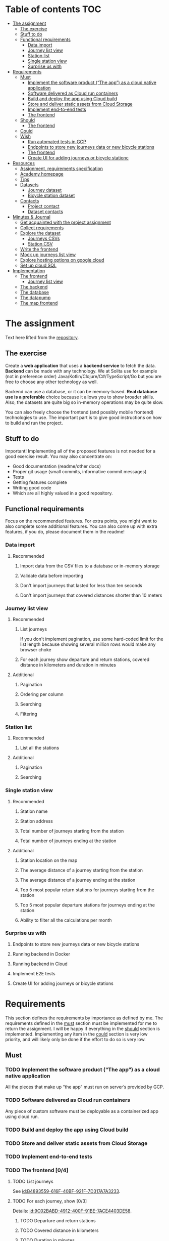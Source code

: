 #+todo: TODO | DONE

* Table of contents                                                     :TOC:
- [[#the-assignment][The assignment]]
  - [[#the-exercise][The exercise]]
  - [[#stuff-to-do][Stuff to do]]
  - [[#functional-requirements][Functional requirements]]
    - [[#data-import][Data import]]
    - [[#journey-list-view][Journey list view]]
    - [[#station-list][Station list]]
    - [[#single-station-view][Single station view]]
    - [[#surprise-us-with][Surprise us with]]
- [[#requirements][Requirements]]
  - [[#must][Must]]
    - [[#implement-the-software-product-the-app-as-a-cloud-native-application][Implement the software product (“The app”) as a cloud native application]]
    - [[#software-delivered-as-cloud-run-containers][Software delivered as Cloud run containers]]
    - [[#build-and-deploy-the-app-using-cloud-build][Build and deploy the app using Cloud build]]
    - [[#store-and-deliver-static-assets-from-cloud-storage][Store and deliver static assets from Cloud Storage]]
    - [[#implement-end-to-end-tests][Implement end-to-end tests]]
    - [[#the-frontend-04][The frontend]]
  - [[#should][Should]]
    - [[#the-frontend-03][The frontend]]
  - [[#could][Could]]
  - [[#wish][Wish]]
    - [[#run-automated-tests-in-gcp][Run automated tests in GCP]]
    - [[#endpoints-to-store-new-journeys-data-or-new-bicycle-stations][Endpoints to store new journeys data or new bicycle stations]]
    - [[#the-frontend][The frontend]]
    - [[#create-ui-for-adding-journeys-or-bicycle-stationc][Create UI for adding journeys or bicycle stationc]]
- [[#resources][Resources]]
  - [[#assignment-requirements-specification][Assignment, requirements specification]]
  - [[#academy-homepage][Academy homepage]]
  - [[#tips][Tips]]
  - [[#datasets][Datasets]]
    - [[#journey-dataset][Journey dataset]]
    - [[#bicycle-station-dataset][Bicycle station dataset]]
  - [[#contacts][Contacts]]
    - [[#project-contact][Project contact]]
    - [[#dataset-contacts][Dataset contacts]]
- [[#minutes--journal][Minutes & Journal]]
  - [[#get-acquainted-with-the-project-assignment][Get acquainted with the project assignment]]
  - [[#collect-requirements][Collect requirements]]
  - [[#explore-the-dataset][Explore the dataset]]
    - [[#journeys-csvs][Journeys CSVs]]
    - [[#station-csv][Station CSV]]
  - [[#write-the-frontend][Write the frontend]]
  - [[#mock-up-journeys-list-view][Mock up journeys list view]]
  - [[#explore-hosting-options-on-google-cloud][Explore hosting options on google cloud]]
  - [[#set-up-cloud-sql][Set up cloud SQL]]
- [[#implementation][Implementation]]
  - [[#the-frontend-1][The frontend]]
    - [[#journey-list-view-1][Journey list view]]
  - [[#the-backend][The backend]]
  - [[#the-database][The database]]
  - [[#the-datapump][The datapump]]
  - [[#the-map-frontend][The map frontend]]

* The assignment

Text here lifted from the [[id:40872028-9B66-4C60-BCEA-0F8D427CBF74][repository]].

** The exercise

Create a *web application* that uses a *backend service* to fetch the data. *Backend* can be made with any technology. We at Solita use for example (not in preference order) Java/Kotlin/Clojure/C#/TypeScript/Go but you are free to choose any other technology as well.

Backend can use a database, or it can be memory-based. *Real database use is a preferable* choice because it allows you to show broader skills. Also, the datasets are quite big so in-memory operations may be quite slow.

You can also freely choose the frontend (and possibly mobile frontend) technologies to use. The important part is to give good instructions on how to build and run the project.

** Stuff to do

Important! Implementing all of the proposed features is not needed for a good exercise result. You may also concentrate on:

+ Good documentation (readme/other docs)
+ Proper git usage (small commits, informative commit messages)
+ Tests
+ Getting features complete
+ Writing good code
+ Which are all highly valued in a good repository.

** Functional requirements

Focus on the recommended features. For extra points, you might want to also complete some additional features. You can also come up with extra features, if you do, please document them in the readme!

*** Data import

**** Recommended

*****  Import data from the CSV files to a database or in-memory storage

***** Validate data before importing

***** Don't import journeys that lasted for less than ten seconds

***** Don't import journeys that covered distances shorter than 10 meters

*** Journey list view
:PROPERTIES:
:ID:       3021535E-D457-4E21-B296-4035BCE2E439
:END:

**** Recommended

***** List journeys
:PROPERTIES:
:ID:       B4893559-616F-40BF-921F-7D317A7A3233
:END:

If you don't implement pagination, use some hard-coded limit for the list length because showing several million rows would make any browser choke

***** For each journey show departure and return stations, covered distance in kilometers and duration in minutes
:PROPERTIES:
:ID:       9C02BABD-4912-400F-91BE-7ACE4403DE58
:END:

**** Additional
:PROPERTIES:
:ID:       7DC9F915-F042-4FD0-8B35-F1CB41822661
:END:

***** Pagination
:PROPERTIES:
:ID:       C3F75C9E-BF89-4BA2-8FF9-6A0834A5FD9C
:END:

***** Ordering per column
:PROPERTIES:
:ID:       E0C31B66-06FB-41CE-997D-B0C7263C453C
:END:

***** Searching
:PROPERTIES:
:ID:       46BC5278-F5AE-4111-81CE-FABBBBDF2CCC
:END:

***** Filtering
:PROPERTIES:
:ID:       E59913C7-F2CA-46EB-BDF2-F6DDC2DEFCDE
:END:

*** Station list
:PROPERTIES:
:ID:       89C5ADDA-6E9D-485B-877F-2A47D765789A
:END:

**** Recommended
:PROPERTIES:
:ID:       560F2659-2E0A-43CC-B784-071D774D9305
:END:

***** List all the stations
:PROPERTIES:
:ID:       2E7F4555-4A42-4A5F-96CD-B917DED9F27F
:END:

**** Additional
:PROPERTIES:
:ID:       501D1AFF-D0DE-4C8F-9557-CFF81447EA1C
:END:

***** Pagination
:PROPERTIES:
:ID:       57A6951C-D5B4-4ABE-90CC-9737DB955055
:END:

***** Searching
:PROPERTIES:
:ID:       1A851198-298A-417B-9E16-091C0F722A69
:END:

*** Single station view
:PROPERTIES:
:ID:       8B7AC0C5-E098-401C-936F-9B8AA51B8AB4
:END:

**** Recommended
:PROPERTIES:
:ID:       3FE0134F-3D02-44E6-B340-28C7100F2AEA
:END:

***** Station name
:PROPERTIES:
:ID:       A85600E0-7208-4CA2-98A5-C7B4AB286607
:END:

***** Station address
:PROPERTIES:
:ID:       EDD7F112-7D78-4308-AEBB-EBB652CF1E19
:END:

***** Total number of journeys starting from the station
:PROPERTIES:
:ID:       8DC3256B-CE71-4C5D-98F8-620F56EA6A4D
:END:

***** Total number of journeys ending at the station
:PROPERTIES:
:ID:       BF6F35A7-ADFF-473D-9A84-03CA5A7EB6A3
:END:

**** Additional
:PROPERTIES:
:ID:       54FF5C21-84E5-452A-A254-1038B45C98B0
:END:

***** Station location on the map
:PROPERTIES:
:ID:       32E8AD8C-7075-41E2-857A-3028E260F2A0
:END:

***** The average distance of a journey starting from the station
:PROPERTIES:
:ID:       BE865AC1-498E-4211-B2E3-D0E6E5748D14
:END:

***** The average distance of a journey ending at the station
:PROPERTIES:
:ID:       9CE27BCA-212A-4652-926E-0A19EF9B41B4
:END:

***** Top 5 most popular return stations for journeys starting from the station
:PROPERTIES:
:ID:       D42F365F-AF8D-42DC-8BD9-569C7CE7A633
:END:

***** Top 5 most popular departure stations for journeys ending at the station
:PROPERTIES:
:ID:       3A44653C-D103-493F-B9BC-E5FD1114E582
:END:

***** Ability to filter all the calculations per month
:PROPERTIES:
:ID:       FC0D1A36-1AC4-4062-BE61-778E63EEAB71
:END:

*** Surprise us with

**** Endpoints to store new journeys data or new bicycle stations
:PROPERTIES:
:ID:       0E3E7F1C-06BC-4E1D-BD78-070E8C6318BC
:END:

**** Running backend in Docker

**** Running backend in Cloud

**** Implement E2E tests

**** Create UI for adding journeys or bicycle stations
:PROPERTIES:
:ID:       4105F08E-4AE4-4A2F-BB4F-EC9C9F9B275B
:END:

* Requirements

This section defines the requirements by importance as defined by me.  The requirements defined in the [[id:6893CF22-FA13-475C-89DE-36E7E2B33128][must]] section must be implemented for me to return the assignment.  I will be happy if everything in the [[id: 1DB8A845-6E20-4E41-86CF-12F6496ED110][should]] section is implemented.  Implementing any item in the [[id:7FDED9CD-5D9A-4F4E-8726-86548002F5E5][could]] section is very low priority, and will likely only be done if the effort to do so is very low.

** Must
:PROPERTIES:
:ID:       6893CF22-FA13-475C-89DE-36E7E2B33128
:END:

*** TODO Implement the software product (“The app”) as a cloud native application

All the pieces that make up “the app” must run on server’s provided by GCP.

*** TODO Software delivered as Cloud run containers

Any piece of custom software must be deployable as a containerized app using cloud run.

*** TODO Build and deploy the app using Cloud build

*** TODO Store and deliver static assets from Cloud Storage

*** TODO Implement end-to-end tests

*** TODO The frontend [0/4]
:PROPERTIES:
:ID:       1659CF90-34E8-4D6B-BBC8-B347089D2089
:END:

**** TODO List journeys

See [[id:B4893559-616F-40BF-921F-7D317A7A3233]].

**** TODO For each journey, show [0/3]

Details: [[id:9C02BABD-4912-400F-91BE-7ACE4403DE58]].

***** TODO Departure and return stations

***** TODO Covered distance in kilometers

***** TODO Duration in minutes

**** TODO Station list [0/1]

See [[id:560F2659-2E0A-43CC-B784-071D774D9305]].

***** TODO List all the stations

See [[id:2E7F4555-4A42-4A5F-96CD-B917DED9F27F]].

**** TODO Single station view [0/4]

See [[id:3FE0134F-3D02-44E6-B340-28C7100F2AEA]].

***** TODO Station name

See [[id:A85600E0-7208-4CA2-98A5-C7B4AB286607]].

***** TODO Station address

See [[id:EDD7F112-7D78-4308-AEBB-EBB652CF1E19]].

***** TODO Total number of journeys starting from the station

See [[id:8DC3256B-CE71-4C5D-98F8-620F56EA6A4D]].

***** TODO Total number of journeys ending at the station

See [[id:BF6F35A7-ADFF-473D-9A84-03CA5A7EB6A3]].

** Should
:PROPERTIES:
:ID:       1DB8A845-6E20-4E41-86CF-12F6496ED110
:END:

*** TODO The frontend [0/3]
:PROPERTIES:
:ID:       27D03FC8-96B7-4F0B-94C0-A1E027CBADB0
:END:

**** TODO List journeys [0/4]

See [[id:7DC9F915-F042-4FD0-8B35-F1CB41822661]].

***** TODO Implement paginatioin

See [[id:C3F75C9E-BF89-4BA2-8FF9-6A0834A5FD9C]].

***** TODO Implement ordering per column

See [[id:E0C31B66-06FB-41CE-997D-B0C7263C453C]].

***** TODO Searching

See [[id:46BC5278-F5AE-4111-81CE-FABBBBDF2CCC]].

***** TODO Filtering

See [[id:E59913C7-F2CA-46EB-BDF2-F6DDC2DEFCDE]].

**** TODO Station list [0/2]

See [[id:501D1AFF-D0DE-4C8F-9557-CFF81447EA1C]].

***** TODO Pagination

See [[id:57A6951C-D5B4-4ABE-90CC-9737DB955055]].

***** TODO Searching

See [[id:1A851198-298A-417B-9E16-091C0F722A69]].

**** TODO Single station view [0/6]

See [[id:54FF5C21-84E5-452A-A254-1038B45C98B0]].

***** TODO Station location on the map(!)

See [[id:32E8AD8C-7075-41E2-857A-3028E260F2A0]].

This seems like a very big task, as it is the only requirement in the assignment that references an actual map

***** TODO Average distance of a journey starting from the station

See [[id:BE865AC1-498E-4211-B2E3-D0E6E5748D14]].

***** TODO Average distance of a journey ending at the station

See [[id:9CE27BCA-212A-4652-926E-0A19EF9B41B4]].

***** TODO 5 most popular return stations jor journeys starting from the station

See [[id:D42F365F-AF8D-42DC-8BD9-569C7CE7A633]].

***** TODO 5 most popular departure stations jor journeys ending at the station

See [[id:3A44653C-D103-493F-B9BC-E5FD1114E582]].

***** TODO Ability fo filter all the calculations per month

See [[id:FC0D1A36-1AC4-4062-BE61-778E63EEAB71]].

** Could
:PROPERTIES:
:ID:       7FDED9CD-5D9A-4F4E-8726-86548002F5E5
:END:

** Wish

*** TODO Run automated tests in GCP

This is a nice to have feature, but not necessary, as breakage after deploys is not world ending.  It also is not a functional requirement.

*** TODO Endpoints to store new journeys data or new bicycle stations

See [[id:0E3E7F1C-06BC-4E1D-BD78-070E8C6318BC]].

*** The frontend
:PROPERTIES:
:ID:       B1773244-DBCA-4154-92DB-54D718912754
:END:

*** TODO Create UI for adding journeys or bicycle stationc

See [[id:4105F08E-4AE4-4A2F-BB4F-EC9C9F9B275B]].

* Resources

** Assignment, requirements specification
:PROPERTIES:
:ID:       40872028-9B66-4C60-BCEA-0F8D427CBF74
:END:

[[https://github.com/solita/dev-academy-2023-exercise]]

** Academy homepage

[[https://www.solita.fi/positions/dev-academy-to-boost-your-software-developer-career-5202331003/]]

** Tips

+ [[https://dev.solita.fi/2021/11/04/how-to-pre-assignments.html][Do’s and Dont’s of pre-assignments]]
+ [[https://dev.solita.fi/2023/03/24/how-to-pre-assignments-2.html][Do's and Don'ts of Dev Academy Pre-assignments – Revisited]]
+ [[https://dev.solita.fi/2022/11/01/testing-primer-dev-academy.html][Testing Primer]] – tips on how to test your application

** Datasets

*** Journey dataset

Contact information for the dataset: [[id:749A080A-801E-4BB1-A8B6-6F4FAC42BE4F]].

+ [[https://dev.hsl.fi/citybikes/od-trips-2021/2021-05.csv]]
+ [[https://dev.hsl.fi/citybikes/od-trips-2021/2021-06.csv]]
+ [[https://dev.hsl.fi/citybikes/od-trips-2021/2021-07.csv]]

*** Bicycle station dataset

+ Data: [[https://opendata.arcgis.com/datasets/726277c507ef4914b0aec3cbcfcbfafc_0.csv]]
+ License information: [[https://www.avoindata.fi/data/en/dataset/hsl-n-kaupunkipyoraasemat/resource/a23eef3a-cc40-4608-8aa2-c730d17e8902]]

** Contacts

*** Project contact

[[mailto:pauliinahovila@solita.fi]]

*** Dataset contacts
:PROPERTIES:
:ID:       749A080A-801E-4BB1-A8B6-6F4FAC42BE4F
:END:

+ [[mailto:heikki.hamalainen@solita.fi]]
+ [[mailto:meri.merkkiniemi@solita.fi]]

* Minutes & Journal

** Get acquainted with the project assignment
:LOGBOOK:
CLOCK: [2023-04-01 Sat 20:10]--[2023-04-01 Sat 20:40] =>  0:30
:END:

** Collect requirements
:LOGBOOK:
CLOCK: [2023-04-02 Sun 09:04]--[2023-04-02 Sun 09:37] =>  0:33
CLOCK: [2023-04-01 Sat 20:41]--[2023-04-01 Sat 21:14] =>  0:33
:END:

** Explore the dataset
:PROPERTIES:
:header-args: :noweb yes
:ID:       8FAC00D2-5DBC-4127-B7F6-EE8244DEAF7A
:END:
:LOGBOOK:
CLOCK: [2023-04-07 Fri 20:40]--[2023-04-07 Fri 21:00] =>  0:20
CLOCK: [2023-04-07 Fri 19:44]--[2023-04-07 Fri 19:46] =>  0:02
CLOCK: [2023-04-07 Fri 15:58]--[2023-04-07 Fri 18:51] =>  1:38
CLOCK: [2023-04-02 Sun 09:38]--[2023-04-02 Sun 10:05] =>  0:27
CLOCK: [2023-04-01 Sat 22:51]--[2023-04-01 Sat 23:46] =>  0:55
CLOCK: [2023-04-01 Sat 22:29]--[2023-04-01 Sat 22:38] =>  0:09
CLOCK: [2023-04-01 Sat 21:15]--[2023-04-01 Sat 22:17] =>  1:02
:END:

*** Journeys CSVs
:LOGBOOK:
CLOCK: [2023-04-08 Sat 00:58]--[2023-04-08 Sat 01:05] =>  0:07
:END:
The journey dataset consists of three files, one file for the data of one month.

CSV header defines the following fields:
+ Departure
+ Return
+ Departure station id
+ Departure station name
+ Return station id
+ Return station name
+ Covered distance (m)
+ Duration (sec)

AKA this thing:

#+name: JourneyRecordTuple
#+begin_src python
from collections import namedtuple

JourneyRecord = namedtuple(
    'JourneyRecord',
    'departure_time,return_time,departure_id,departure_name,return_id,return_name,distance,duration'
)
#+end_src

#+header: :cache yes
#+header: :dir ../dataset/
#+begin_src python
import csv

f = '2021-05.csv'

<<JourneyRecordTuple>>

reader = csv.reader(open(f, 'r'))
# skip the header
next(reader)
print(list(map(JourneyRecord._make, reader))[1:2])
#+end_src

#+RESULTS[2684a09d41a676953da92f9c5450e4deecae00a0]:
: [JourneyRecord(departure_time='2021-05-31T23:56:59', return_time='2021-06-01T00:07:14', departure_id='082', departure_name='Töölöntulli', return_id='113', return_name='Pasilan asema', distance='1870', duration='611')]

Departure seems to be a timestamp without a timezone, same for Return.  I'll just assume this is in UTC and move on.

Departure station id and return station id seem to strings, because they may start with a 0.  +Distance and duration are ints+.  Only duration is always an int, distance may be the empty string, or a float.  Let's set the distance to 0 if it is represented as an empty string.  Departure and return stations names seem to be simple strings.

Here's a parser to check if I'm right.

#+name: JourneyParser
#+begin_src python
<<JourneyRecordTuple>>

from datetime import datetime


class Journey:
    def __init__(
            self,
            departure_time,
            return_time,
            departure_station_id,
            departure_station_name,
            return_station_id,
            return_station_name,
            distance,
            duration
    ):
        self.departure_time = departure_time
        self.return_time = return_time
        self.departure_station_id = departure_station_id
        self.departure_station_name = departure_station_name
        self.return_station_id = return_station_id
        self.return_station_name = return_station_name
        self.distance = distance
        self.duration = duration


    def from_journey_record(record):
        return Journey(
            record.departure_time,
            record.return_time,
            record.departure_id,
            record.departure_name,
            record.return_id,
            record.return_name,
            record.distance,
            record.duration
        )

    @property
    def duration(self):
        return self._duration

    @duration.setter
    def duration(self, duration):
        if isinstance(duration, str):
            duration = int(duration)
        if not isinstance(duration, int):
            raise ValueError('???')
        self._duration = duration

    @property
    def distance(self):
        return self._distance

    @distance.setter
    def distance(self, distance):
        if isinstance(distance, str):
            if distance == '':
                distance = 0.0
            else:
                distance = float(distance)
        if not isinstance(distance, float):
            raise ValueError('???')
        self._distance = distance

    @property
    def return_station_name(self):
        return self._return_station_name

    @return_station_name.setter
    def return_station_name(self, return_station_name):
        if not isinstance(return_station_name, str):
            raise ValueError('???')
        self._return_station_name = return_station_name

    @property
    def return_station_id(self):
        return self._return_station_id

    @return_station_id.setter
    def return_station_id(self, return_station_id):
        if not isinstance(return_station_id, str):
            raise ValueError('???')
        self._return_station_id = return_station_id

    @property
    def departure_station_name(self):
        return self._departure_station_name

    @departure_station_name.setter
    def departure_station_name(self, departure_station_name):
        if not isinstance(departure_station_name, str):
            raise ValueError('???')
        self._departure_station_name = departure_station_name

    @property
    def departure_station_id(self):
        return self._departure_station_id

    @departure_station_id.setter
    def departure_station_id(self, departure_station_id):
        if not isinstance(departure_station_id, str):
            raise ValueError('???')
        self._departure_station_id = departure_station_id

    @property
    def return_time(self):
        return self._return_time

    @return_time.setter
    def return_time(self, return_time):
        if isinstance(return_time, str):
            return_time = datetime.fromisoformat(return_time)
        if not isinstance(return_time, datetime):
            raise ValueError('???')
        self._return_time = return_time

    @property
    def departure_time(self):
        return self._departure_time

    @departure_time.setter
    def departure_time(self, departure_time):
        if isinstance(departure_time, str):
            departure_time = datetime.fromisoformat(departure_time)
        if not isinstance(departure_time, datetime):
            raise ValueError('???')
        self._departure_time = departure_time

    def __repr__(self):
        return (
            'Journey('
            f'{str(self.departure_time)!r}, '
            f'{str(self.return_time)!r}, '
            f'{self.departure_station_id!r}, '
            f'{self.departure_station_name!r}, '
            f'{self.return_station_id!r}, '
            f'{self.return_station_name!r}, '
            f'{self.distance!r}, '
            f'{self.duration!r}'
            ')'
        )
#+end_src

We can check with the parser if all the data is now parseable.

#+header: :cache yes
#+header: :dir ../dataset/
#+begin_src python
import csv
import traceback

files = ['2021-05.csv', '2021-06.csv', '2021-07.csv']

<<JourneyParser>>

def try_parse(journey_record):
    try:
        return Journey.from_journey_record(journey_record)
    except Exception as e:
        print(traceback.format_exc(), end='')
        raise e

for f in files:
    reader = csv.reader(open(f, 'r', newline=''))
    # skip the header
    next(reader)
    list(map(try_parse, map(JourneyRecord._make, reader)))
#+end_src

#+RESULTS[6b314abaa957fbe31922465789c4ad91639619ee]:

Since this results in no output, we have a good enough parser for the data.

We can dump the data into an sqlite3 database.

#+header: :cache yes
#+header: :dir ../dataset/
#+begin_src python
import sqlite3

con = sqlite3.connect("journey.db")
cur = con.cursor()
query = """
CREATE TABLE IF NOT EXISTS journey(
  departure_time,
  return_time,
  departure_station_id,
  departure_station_name,
  return_station_id,
  return_station_name,
  distance,
  duration
)
"""
cur.execute(query)
tables = cur.execute("SELECT name from sqlite_master")

<<JourneyParser>>

import csv

files = ['2021-05.csv', '2021-06.csv', '2021-07.csv']
for f in files:
    reader = csv.reader(open(f, 'r', newline=''))
    # skip the header
    next(reader)
    for journey in map(
            Journey.from_journey_record,
            (map(JourneyRecord._make, reader))):
        cur.execute(
            "INSERT INTO journey VALUES(?, ?, ?, ?, ?, ?, ? ,?)",
            (journey.departure_time,
             journey.return_time,
             journey.departure_station_id,
             journey.departure_station_name,
             journey.return_station_id,
             journey.return_station_name,
             journey.distance,
             journey.duration)
        )
con.commit()
con.close()
#+end_src

#+RESULTS[a754e722ce2e73a672bfd92b059904ac186de661]:

And then look up stuff I guess.

#+header: :dir ../dataset
#+begin_src python
import sqlite3

con = sqlite3.connect("journey.db")
query = "SELECT * FROM journey LIMIT 1"
res=con.execute(query)
print(res.fetchone())
con.close()
#+end_src

#+RESULTS:
: ('2021-05-31 23:57:25', '2021-06-01 00:05:46', '094', 'Laajalahden aukio', '100', 'Teljäntie', 2043.0, 500)

And then push to a psql server

#+begin_src sh
podman network create postgres
podman run --rm -d \
       --name postgres-server \
       --network=postgres \
       -p5432:5432 \
       -e POSTGRES_PASSWORD=postgres \
       postgres
#+end_src

#+header: :tangle ../dataset/export-to-psql-requirements.txt
#+begin_src text
psycopg2-binary
#+end_src

#+header: :tangle ../dataset/export-to-psql.py
#+begin_src python
import psycopg2
import os


conn = psycopg2.connect(
    database=os.environ['PSQL_POSTGRES_DB'],
    user=os.environ['PSQL_USER'],
    password=os.environ['PSQL_PASS'],
    host=os.environ['PSQL_HOST'],
    port=os.environ['PSQL_PORT']
)

conn.autocommit = True

from psycopg2.errors import DuplicateDatabase

try:
    with conn.cursor() as cur:
        cur.execute("CREATE DATABASE hcb")
except DuplicateDatabase:
    pass
finally:
    conn.close()

conn = psycopg2.connect(
    database='hcb',
    user=os.environ['PSQL_USER'],
    password=os.environ['PSQL_PASS'],
    host=os.environ['PSQL_HOST'],
    port=os.environ['PSQL_PORT']
)
conn.autocommit = False

SQL = """
CREATE TABLE IF NOT EXISTS journey (
departure_time TIMESTAMP,
return_time TIMESTAMP,
departure_station_id TEXT,
departure_station_name TEXT,
return_station_id TEXT,
return_station_name TEXT,
distance FLOAT,
duration INTEGER
)
"""

cur = conn.cursor()
cur.execute(SQL)
SQL = "INSERT INTO journey VALUES(%s, %s, %s, %s, %s, %s, %s, %s)"

import sqlite3

scon = sqlite3.connect("journey.db")
query = "SELECT * FROM journey"
res=scon.execute(query)

<<JourneyParser>>

for i, journey in enumerate(map(Journey.from_journey_record, map(JourneyRecord._make, res.fetchall()))):
    cur.execute(
        SQL,
        (
            journey.departure_time,
            journey.return_time,
            journey.departure_station_id,
            journey.departure_station_name,
            journey.return_station_id,
            journey.return_station_name,
            journey.distance,
            journey.duration
        )
    )
    if i % 1000 == 0:
        print(i)

conn.commit()
scon.close()
conn.close()
#+end_src

Need an index if I want to implement stable sorting.

#+begin_src sql
ALTER TABLE journey
ADD COLUMN id SERIAL PRIMARY KEY;
#+end_src

How do I get this bad boy to Google SQL cheaply?

Almost all lines in the original csv's contain dups.

Here's a script that merges the files into one and deletes all dups.

#+header: :dir ../dataset
#+begin_src bash
cat <(tail +2 2021-05.csv) \
    <(tail +2 2021-06.csv) \
    <(tail +2 2021-07.csv) \
    | sort | uniq > journeys.csv
#+end_src

#+header: :dir ../dataset
#+begin_src sh
wc -l 2021-0?.csv journeys.csv
#+end_src

#+RESULTS:
|  814677 | 2021-05.csv  |
| 1223483 | 2021-06.csv  |
| 1208845 | 2021-07.csv  |
| 1623501 | journeys.csv |
| 4870506 | total        |

*** Station CSV
:LOGBOOK:
CLOCK: [2023-04-08 Sat 00:15]--[2023-04-08 Sat 00:58] =>  0:43
:END:

Here's a parser for the station CSV.

#+name: StationTypes
#+begin_src python
from collections import namedtuple

StationRecord = namedtuple(
    'StationRecord',
    'fid,id,finnish_name,swedish_name,english_name,finnish_address,swedish_address,finnish_city,swedish_city,operator,capacity,x,y')

class Station:
    def __init__(
            self,
            fid,
            id,
            finnish_name,
            swedish_name,
            english_name,
            finnish_address,
            swedish_address,
            finnish_city,
            swedish_city,
            operator,
            capacity,
            x,
            y
    ):
        self.fid = fid
        self.id = id
        self.finnish_name = finnish_name
        self.swedish_name = swedish_name
        self.english_name = english_name
        self.finnish_address = finnish_address
        self.swedish_address = swedish_address
        self.finnish_city = finnish_city
        self.swedish_city = swedish_city
        self.operator = operator
        self.capacity = capacity
        self.x = x
        self.y = y

    @staticmethod
    def from_station_record(record):
        return Station(
            record.fid,
            record.id,
            record.finnish_name,
            record.swedish_name,
            record.english_name,
            record.finnish_address,
            record.swedish_address,
            record.finnish_city,
            record.swedish_city,
            record.operator,
            record.capacity,
            record.x,
            record.y
        )

    def __repr__(self):
        return (
            'Station('
            f'{str(self.fid)!r}, '
            f'{self.id!r}, '
            f'{self.finnish_name!r}, '
            f'{self.swedish_name!r}, '
            f'{self.english_name!r}, '
            f'{self.finnish_address!r}, '
            f'{self.swedish_address!r}, '
            f'{self.finnish_city!r},'
            f'{self.swedish_city!r},'
            f'{self.operator!r},'
            f'{str(self.capacity)!r},'
            f'{str(self.x)!r},'
            f'{str(self.y)!r}'
            ')'
        )

    @property
    def y(self):
        return self._y

    @y.setter
    def y(self, y):
        if isinstance(y, str):
            y = float(y)

        if not isinstance(y, float):
            raise ValueError()
        self._y = y

    @property
    def x(self):
        return self._x

    @x.setter
    def x(self, x):
        if isinstance(x, str):
            x = float(x)

        if not isinstance(x, float):
            raise ValueError()
        self._x = x

    @property
    def capacity(self):
        return self._capacity

    @capacity.setter
    def capacity(self, capacity):
        if isinstance(capacity, str):
            capacity = int(capacity)

        if not isinstance(capacity, int):
            raise ValueError()
        self._capacity = capacity

    @property
    def operator(self):
        return self._operator

    @operator.setter
    def operator(self, operator):
        if not isinstance(operator, str):
            raise ValueError()
        self._operator = operator

    @property
    def swedish_address(self):
        return self._swedish_address

    @swedish_address.setter
    def swedish_address(self, swedish_address):
        if not isinstance(swedish_address, str):
            raise ValueError()
        self._swedish_address = swedish_address

    @property
    def finnish_address(self):
        return self._finnish_address

    @finnish_address.setter
    def finnish_address(self, finnish_address):
        if not isinstance(finnish_address, str):
            raise ValueError()
        self._finnish_address = finnish_address

    @property
    def english_name(self):
        return self._english_name

    @english_name.setter
    def english_name(self, english_name):
        if not isinstance(english_name, str):
            raise ValueError()
        self._english_name = english_name

    @property
    def swedish_name(self):
        return self._swedish_name

    @swedish_name.setter
    def swedish_name(self, swedish_name):
        if not isinstance(swedish_name, str):
            raise ValueError()
        self._swedish_name = swedish_name

    @property
    def finnish_name(self):
        return self._finnish_name

    @finnish_name.setter
    def finnish_name(self, finnish_name):
        if not isinstance(finnish_name, str):
            raise ValueError()
        self._finnish_name = finnish_name

    @property
    def id(self):
        return self._id

    @id.setter
    def id(self, id):
        if not isinstance(id, str):
            raise ValueError()
        self._id = id

    @property
    def fid(self):
        return self._fid

    @fid.setter
    def fid(self, fid):
        if isinstance(fid, str):
            fid = int(fid)
        if not isinstance(fid, int):
            raise ValueError()
        self._fid = fid
#+end_src

#+RESULTS: StationTypes


Here's how I pushed the stuff into psql.

#+header: :tangle ../dataset/station-to-sql-requirements.txt
#+begin_src text
psycopg2-binary
#+end_src

#+header: :tangle ../dataset/station-to-sql.py
#+header: :dir ../dataset/
#+begin_src python
import csv
import pprint
import traceback
import psycopg2
import os
<<StationTypes>>

file = 'asemat.csv'

reader = csv.reader(open(file, 'r', newline=''))
# skip header
next(reader)
stations = map(Station.from_station_record, map(StationRecord._make, reader))


conn = psycopg2.connect(
    database='hcb',
    user=os.environ['PSQL_USER'],
    password=os.environ['PSQL_PASS'],
    host=os.environ['PSQL_HOST'],
    port=os.environ['PSQL_PORT']
)

SQL = """
CREATE TABLE IF NOT EXISTS station (
  fid INTEGER PRIMARY KEY,
  id TEXT,
  finnish_name TEXT,
  swedish_name TEXT,
  english_name TEXT,
  finnish_address TEXT,
  swedish_address TEXT,
  finnish_city TEXT,
  swedish_city TEXT,
  operator TEXT,
  capacity INTEGER,
  x FLOAT,
  y FLOAT
)
"""

cur = conn.cursor()
cur.execute(SQL)

SQL = "INSERT INTO station VALUES(%s, %s, %s, %s, %s, %s, %s, %s, %s, %s, %s, %s, %s)"

for station in stations:
    cur.execute(SQL, (
        station.fid,
        station.id,
        station.finnish_name,
        station.swedish_name,
        station.english_name,
        station.finnish_address,
        station.swedish_address,
        station.finnish_city,
        station.swedish_city,
        station.operator,
        station.capacity,
        station.x,
        station.y
    ))

conn.commit()
conn.close()
#+end_src

#+RESULTS:

** Write the frontend
:LOGBOOK:
CLOCK: [2023-04-08 Sat 11:29]
CLOCK: [2023-04-08 Sat 01:06]--[2023-04-08 Sat 01:30] =>  0:24
CLOCK: [2023-04-07 Fri 20:04]--[2023-04-07 Fri 20:29] =>  0:25
CLOCK: [2023-04-07 Fri 15:29]--[2023-04-07 Fri 15:40] =>  0:11
CLOCK: [2023-04-07 Fri 14:29]--[2023-04-07 Fri 15:15] =>  0:46
CLOCK: [2023-04-06 Thu 12:20]--[2023-04-06 Thu 13:18] =>  0:58
CLOCK: [2023-04-06 Thu 10:56]--[2023-04-06 Thu 11:23] =>  0:27
CLOCK: [2023-04-02 Sun 10:22]--[2023-04-02 Sun 12:10] =>  1:48
:END:

Now that we have an sqlite database of the journey data, we can start implementing its view.  The “backend” used is going to be the sqlite database.

Spent the first 45 minutes fighting with setuptools because the directory I had the package in contained a space, great success.

Created project starter with command [[shell:cookiecutter gh:Pylons/pyramid-cookiecutter-starter]].  Project is in directory [[file:hcbf/]].

Journeys list view now exists, it fetches data straight from an sqlite database.  Implements pagination and the recommended fields.

Converted the frontend from pyramid to flask.

Added support for pgsql data source.

Implemented the stations view.

Added pagination to stations view.

** Mock up journeys list view
:LOGBOOK:
CLOCK: [2023-04-06 Thu 12:09]--[2023-04-06 Thu 12:19] =>  0:10
CLOCK: [2023-04-06 Thu 10:45]--[2023-04-06 Thu 10:54] =>  0:09
:END:

** Explore hosting options on google cloud
:LOGBOOK:
CLOCK: [2023-04-06 Thu 21:39]--[2023-04-06 Thu 22:23] =>  0:44
CLOCK: [2023-04-06 Thu 16:40]--[2023-04-06 Thu 17:46] =>  1:06
CLOCK: [2023-04-06 Thu 14:59]--[2023-04-06 Thu 15:45] =>  0:46
CLOCK: [2023-04-06 Thu 13:21]--[2023-04-06 Thu 13:41] =>  0:20
:END:

I was intending to host using cloud run, but seems app engine would be a nice option as well.  Example pulled from here [[https://cloud.google.com/appengine/docs/standard/python3/building-app/writing-web-service]].

#+header: :mkdirp yes :tangle app-engine/templates/index.html
#+begin_src jinja2
<!doctype html>
<html>
  <head>
    <title>Datastore and Firebase Auth Example</title>
    <script src="{{ url_for('static', filename='script.js') }}"></script>
    <link type="text/css" rel="stylesheet" href="{{ url_for('static', filename='style.css') }}">
  </head>
  <body>
    <h1>Datastore and Firebase Auth Example</h1>
    <h2>Last 10 visits</h2>
    {% for time in times %}
      <p>{{ time }}</p>
    {% endfor %}
  </body>
</html>
#+end_src

#+header: :mkdirp yes :tangle app-engine/static/script.js
#+begin_src js
'use strict';

window.addEventListener('load', function () {

  console.log("Hello World!");

});
#+end_src

#+header: :mkdirp yes :tangle app-engine/static/style.css
#+begin_src css
body {
  font-family: "helvetica", sans-serif;
  text-align: center;
}
#+end_src

#+header: :mkdirp yes :tangle app-engine/main.py
#+begin_src python
import datetime

from flask import Flask, render_template

app = Flask(__name__)


@app.route('/')
def root():
    # For the sake of example, use static information to inflate the
    # template.  This will be replaced with real information in later
    # steps.
    dummy_times = [
        datetime.datetime(2018, 1, 1, 10, 0, 0),
        datetime.datetime(2018, 1, 2, 10, 30, 0),
        datetime.datetime(2018, 1, 3, 11, 0, 0),
    ]

    return render_template('index.html', times=dummy_times)


if __name__ == '__main__':
    # This is used when running locally only. When deploying to Google
    # App Engine, a webserver process such as Gunicorn will serve the
    # app. This can be configured by adding an `entrypoint` to
    # app.yaml.  Flask's development server will automatically serve
    # static files in the "static" directory. See:
    # http://flask.pocoo.org/docs/1.0/quickstart/#static-files. Once
    # deployed, App Engine itself will serve those files as configured
    # in app.yaml.
    app.run(host='127.0.0.1', port=8080, debug=True)
#+end_src

#+header: :tangle app-engine/requirements.txt
#+begin_src text
Flask==2.1.0
#+end_src

#+header: :tangle app-engine/.gcloudignore
#+begin_src text
# This file specifies files that are *not* uploaded to Google Cloud
# using gcloud. It follows the same syntax as .gitignore, with the
# addition of "#!include" directives (which insert the entries of the
# given .gitignore-style file at that point).
#
# For more information, run:
#   $ gcloud topic gcloudignore
#
.gcloudignore
# If you would like to upload your .git directory, .gitignore file or files
# from your .gitignore file, remove the corresponding line
# below:
.git
.gitignore

# Python pycache:
__pycache__/
# Ignored by the build system
/setup.cfg
app-engine
#+end_src

app.yaml reference is here [[https://cloud.google.com/appengine/docs/standard/reference/app-yaml?tab=python]].

#+header: :tangle app-engine/app.yaml
#+begin_src yaml
runtime: python39

handlers:
  # This configures Google App Engine to serve the files in the app's
  # static directory.
- url: /static
  static_dir: static

  # This handler routes all requests not caught above to your main
  # app. It is required when static routes are defined, but can be
  # omitted (along with the entire handlers section) when there are no
  # static files defined.
- url: /.*
  script: auto
#+end_src

Here's an updated main.py that pushes and pulls data from datastore.

#+header: :tangle app-engine/main.py
#+begin_src python
from google.cloud import datastore
import datetime
from flask import Flask, render_template

datastore_client = datastore.Client()

def store_time(dt):
    entity = datastore.Entity(key=datastore_client.key('visit'))
    entity.update({
        'timestamp': dt
    })

    datastore_client.put(entity)


def fetch_times(limit):
    query = datastore_client.query(kind='visit')
    query.order = ['-timestamp']

    times = query.fetch(limit=limit)

    return times

app = Flask(__name__)

@app.route('/')
def root():
    # Store the current access time in Datastore.
    store_time(datetime.datetime.now(tz=datetime.timezone.utc))

    # Fetch the most recent 10 access times from Datastore.
    times = fetch_times(10)

    return render_template(
        'index.html', times=times)

if __name__ == '__main__':
    # This is used when running locally only. When deploying to Google
    # App Engine, a webserver process such as Gunicorn will serve the
    # app. This can be configured by adding an `entrypoint` to
    # app.yaml.  Flask's development server will automatically serve
    # static files in the "static" directory. See:
    # http://flask.pocoo.org/docs/1.0/quickstart/#static-files. Once
    # deployed, App Engine itself will serve those files as configured
    # in app.yaml.
    app.run(host='127.0.0.1', port=8080, debug=True)
#+end_src

And here's an updated index.html

#+header: :tangle app-engine/templates/index.html
#+begin_src jinja2
<!doctype html>
<html>
  <head>
    <title>Datastore and Firebase Auth Example</title>
    <script src="{{ url_for('static', filename='script.js') }}"></script>
    <link type="text/css" rel="stylesheet" href="{{ url_for('static', filename='style.css') }}">
  </head>
  <body>
    <h1>Datastore and Firebase Auth Example</h1>
    <h2>Last 10 visits</h2>
    {% for time in times %}
      <p>{{ time['timestamp'] }}</p>
    {% endfor %}
  </body>
</html>
#+end_src

#+header: :tangle app-engine/requirements.txt
#+begin_src text
Flask==2.1.0
google-cloud-datastore==2.7.1
#+end_src

Had to run the following to successfully connect to datastore:

#+begin_src sh
gcloud auth application-default login
GCLOUD_PROJECT=focal-disk-380217 ./app-engine/bin/python main.py
#+end_src

** Set up cloud SQL
:LOGBOOK:
CLOCK: [2023-04-07 Fri 14:12]--[2023-04-07 Fri 14:26] =>  0:14
:END:

* Implementation

** The frontend
:PROPERTIES:
:header-args: :mkdirp yes :comments link
:END:

“The frontend” implements the [[id:3021535E-D457-4E21-B296-4035BCE2E439][journey list view]], the [[id:89C5ADDA-6E9D-485B-877F-2A47D765789A][station list view]], and the [[id:8B7AC0C5-E098-401C-936F-9B8AA51B8AB4][single station view]].  Any features involving a viewable map will be offloaded to the [[id:30261BAC-BA61-4A98-AD03-ED6B8EFD3515][map frontend]].

The frontend will be implemented using Python with the [[https://trypyramid.com][Pyramid]] web application framework.  It *must* be served as a containerized application using Cloud run.

See the list of requirements by importance:

+ [[id:1659CF90-34E8-4D6B-BBC8-B347089D2089][Must]]
+ [[id:27D03FC8-96B7-4F0B-94C0-A1E027CBADB0][Should]]
+ Could
+ [[id:B1773244-DBCA-4154-92DB-54D718912754][Wish]]

*** Journey list view

#+header: :tangle hcbf/requirements.txt
#+begin_src text
Flask
psycopg2-binary
#+end_src

#+header: :tangle hcbf/main.py
#+begin_src python
from flask import Flask, render_template, request
import psycopg2
import sqlite3
import os
from journey import JourneyRecord
from abc import ABC, abstractmethod
from collections import namedtuple
from station import StationRecord

app = Flask(__name__)

class Database(ABC):
    @abstractmethod
    def get_journeys(self, offset, limit):
        return NotImplemented

class SqliteDB(Database):
    def __init__(self, connection_string):
        self.connection_string = connection_string
        self.connection = sqlite3.connect(connection_string)

    def get_journeys(self, page, page_size):
        SQL = """
        SELECT * FROM journey
        LIMIT ?
        OFFSET ?
        """
        offset = (page - 1) * page_size
        response = self.connection.execute(SQL, (page_size, offset))
        values = response.fetchall()
        return [JourneyRecord._make(value) for value in values]

class PostgreDB(Database):
    # postgre db contains an index (id)
    JourneyRecord = namedtuple(
        'JourneyRecord',
        'departure_time,return_time,departure_id,departure_name,return_id,return_name,distance,duration,id'
    )

    def __init__(self, database, user, password, host, port):
        self.database = database
        self.user = user
        self.password = password
        self.host = host
        self.port = port
        self.connection = psycopg2.connect(
            database=self.database,
            user=self.user,
            password=self.password,
            host=self.host,
            port=self.port
        )

    def get_journeys(self, page, page_size):
        SQL = """
        SELECT * FROM journey
        ORDER BY id ASC
        LIMIT %s
        OFFSET %s
        """
        offset = (page - 1) * page_size
        with self.connection.cursor() as cursor:
            cursor.execute(SQL, (page_size, offset))
            values = cursor.fetchall()
        return [PostgreDB.JourneyRecord._make(value) for value in values]

    def get_stations(self, page, page_size):
        SQL = """
        SELECT * FROM station
        ORDER BY fid ASC
        LIMIT %s
        OFFSET %s
        """
        offset = (page - 1) * page_size
        with self.connection.cursor() as cursor:
            cursor.execute(SQL, (page_size, offset))
            values = cursor.fetchall()
        return [StationRecord._make(value) for value in values]

@app.route('/journeys')
def journeys():
    page_size = 20
    # page indexing starts at 1
    page = max(1, int(request.args.get('page', '1')))
    pgdb = PostgreDB(
        os.environ['PSQL_DB'],
        os.environ['PSQL_USER'],
        os.environ['PSQL_PASS'],
        os.environ['PSQL_HOST'],
        os.environ['PSQL_PORT']
    )
    journeys = pgdb.get_journeys(page, page_size)
    previous_page = None if page == 1 else page - 1
    next_page = page + 1
    return render_template(
       'journeys.html.j2',
        journeys=journeys,
        previous_page = previous_page,
        page = page,
        next_page = next_page
    )

@app.route('/stations')
def stations():
    page_size = 20
    page = max(1, int(request.args.get('page', '1')))
    db = PostgreDB(
        os.environ['PSQL_DB'],
        os.environ['PSQL_USER'],
        os.environ['PSQL_PASS'],
        os.environ['PSQL_HOST'],
        os.environ['PSQL_PORT']
    )
    stations = db.get_stations(page, page_size)
    previous_page = None if page == 1 else page - 1
    next_page = page + 1
    return render_template(
        'stations.html.j2',
        stations=stations,
        previous_page=previous_page,
        page=page,
        next_page=next_page
    )

if __name__ == "__main__":
    app.run(host='127.0.0.1', port=8080, debug=True)
#+end_src

#+header: :tangle hcbf/templates/journeys.html.j2
#+begin_src jinja2
<!doctype html>
<html>
  <head>
    <link type="text/css" rel="stylesheet" href="{{ url_for('static', filename='style.css') }}">
  </head>
  <body>
    <h1>Helsinki city bike journeys</h1>
    <table>
      <thead>
        <tr>
          <th>Departure station</th>
          <th>Return station</th>
          <th>Covered distance (m)</th>
          <th>Duration (s)</th>
        </tr>
      </thead>
      <tbody>
        {% for journey in journeys %}
          <tr>
            <td>{{ journey.departure_name }}</td>
            <td>{{ journey.return_name }}</td>
            <td>{{ journey.distance }}</td>
            <td>{{ journey.duration }}</td>
          </tr>
        {% endfor %}
      </tbody>
    </table>
    <div class="pager">
      {% if previous_page is not none %}
        <a href="{{ url_for('journeys', page=previous_page) }}">Previous</a>
      {% endif %}
      {{ page }}
      <a href="{{ url_for('journeys', page=next_page) }}">Next</a>
    </div>
  </body>
</html>
#+end_src

#+header: :tangle hcbf/templates/stations.html.j2
#+begin_src jinja2
<!doctype html>
<html>
  <head>
    <link type="text/css" rel="stylesheet" href="{{ url_for('static', filename='style.css') }}">
  </head>
  <body>
    <h1>Helsinki city bike stations</h1>
    <table>
      <thead>
        <tr>
          <th>Name</th>
          <th>Address</th>
          <th>City</th>
          <th>Operator</th>
          <th>Capacity</th>
          <th>More</th>
        </tr>
      </thead>
      <tbody>
        {% for station in stations %}
          <tr>
            <td>{{ station.english_name }}</td>
            <td>{{ station.finnish_address }}</td>
            <td>{{ station.finnish_city }}</td>
            <td>{{ station.operator }}</td>
            <td>{{ station.capacity }}</td>
            <td>
              <a
                href="{{ url_for('station', station_id=station.fid) }}">
                See
              </a>
            </td>
          </tr>
        {% endfor %}
      </tbody>
    </table>
    <div class="pager">
      {% if previous_page is not none %}
        <a href="{{ url_for('stations', page=previous_page) }}">Previous</a>
      {% endif %}
      {{ page }}
      <a href="{{ url_for('stations', page=next_page) }}">Next</a>
    </div>
  </body>
</html>
#+end_src

#+header: :tangle hcbf/static/style.css
#+begin_src css

#+end_src

We reuse the little parser classes I wrote when [[id:8FAC00D2-5DBC-4127-B7F6-EE8244DEAF7A][exploring the dataset]].

#+header: :tangle hcbf/journey.py
#+header: :noweb yes
#+begin_src python
<<JourneyParser>>
#+end_src

#+header: :tangle hcbf/station.py
#+header: :noweb yes
#+begin_src python
<<StationTypes>>
#+end_src

** The backend

** The database

** The datapump

** The map frontend
:PROPERTIES:
:ID:       30261BAC-BA61-4A98-AD03-ED6B8EFD3515
:END:
